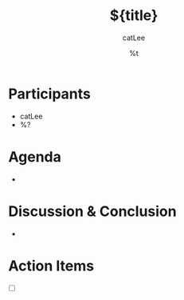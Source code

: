 #+title: ${title}
#+author: catLee
#+date: %t
#+OPTIONS: ^:nil
#+roam_alias:
#+roam_tags: meeting-note

* Participants

- catLee
- %?

* Agenda

-

* Discussion & Conclusion

- 

* Action Items

- [ ] 
